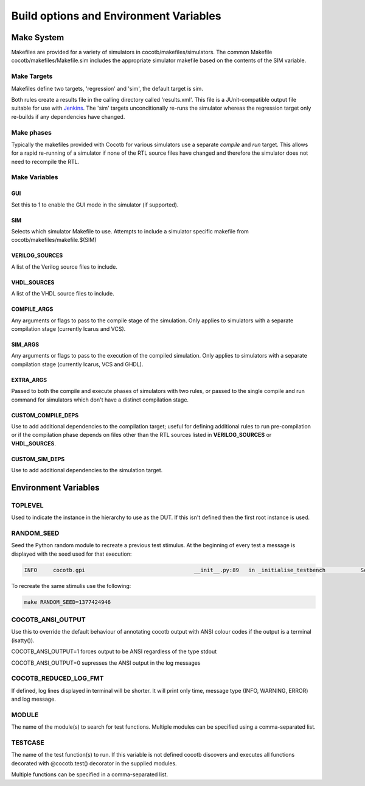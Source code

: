 #######################################
Build options and Environment Variables
#######################################

Make System
===========

Makefiles are provided for a variety of simulators in cocotb/makefiles/simulators.  The common Makefile cocotb/makefiles/Makefile.sim includes the appropriate simulator makefile based on the contents of the SIM variable.

Make Targets
------------

Makefiles define two targets, 'regression' and 'sim', the default target is sim.

Both rules create a results file in the calling directory called 'results.xml'.  This file is a JUnit-compatible output file suitable for use with `Jenkins <http://jenkins-ci.org/>`_. The 'sim' targets unconditionally re-runs the simulator whereas the regression target only re-builds if any dependencies have changed.


Make phases
-----------

Typically the makefiles provided with Cocotb for various simulators use a separate *compile* and *run* target.  This allows for a rapid re-running of a simulator if none of the RTL source files have changed and therefore the simulator does not need to recompile the RTL.



Make Variables
--------------

GUI
~~~

Set this to 1 to enable the GUI mode in the simulator (if supported).



SIM
~~~

Selects which simulator Makefile to use.  Attempts to include a simulator specific makefile from cocotb/makefiles/makefile.$(SIM)


VERILOG_SOURCES
~~~~~~~~~~~~~~~

A list of the Verilog source files to include.


VHDL_SOURCES
~~~~~~~~~~~~~~~

A list of the VHDL source files to include.


COMPILE_ARGS
~~~~~~~~~~~~

Any arguments or flags to pass to the compile stage of the simulation. Only applies to simulators with a separate compilation stage (currently Icarus and VCS).


SIM_ARGS
~~~~~~~~

Any arguments or flags to pass to the execution of the compiled simulation.  Only applies to simulators with a separate compilation stage (currently Icarus, VCS and GHDL).

EXTRA_ARGS
~~~~~~~~~~

Passed to both the compile and execute phases of simulators with two rules, or passed to the single compile and run command for simulators which don't have a distinct compilation stage.

CUSTOM_COMPILE_DEPS
~~~~~~~~~~~~~~~~~~~

Use to add additional dependencies to the compilation target; useful for defining additional rules to run pre-compilation or if the compilation phase depends on files other than the RTL sources listed in **VERILOG_SOURCES** or **VHDL_SOURCES**.

CUSTOM_SIM_DEPS
~~~~~~~~~~~~~~~

Use to add additional dependencies to the simulation target.


Environment Variables
=====================



TOPLEVEL
--------

Used to indicate the instance in the hierarchy to use as the DUT.  If this isn't defined then the first root instance is used.


RANDOM_SEED
-----------

Seed the Python random module to recreate a previous test stimulus.  At the beginning of every test a message is displayed with the seed used for that execution:

.. code-block:: bash
   
    INFO     cocotb.gpi                                  __init__.py:89   in _initialise_testbench           Seeding Python random module with 1377424946


To recreate the same stimulis use the following:

.. code-block:: bash

   make RANDOM_SEED=1377424946



COCOTB_ANSI_OUTPUT
------------------

Use this to override the default behaviour of annotating cocotb output with
ANSI colour codes if the output is a terminal (isatty()).

COCOTB_ANSI_OUTPUT=1 forces output to be ANSI regardless of the type stdout

COCOTB_ANSI_OUTPUT=0 supresses the ANSI output in the log messages

COCOTB_REDUCED_LOG_FMT
----------------------

If defined, log lines displayed in terminal will be shorter. It will print only
time, message type (INFO, WARNING, ERROR) and log message.

MODULE
------

The name of the module(s) to search for test functions.  Multiple modules can be specified using a comma-separated list.


TESTCASE
--------

The name of the test function(s) to run.  If this variable is not defined cocotb discovers and executes all functions decorated with @cocotb.test() decorator in the supplied modules.

Multiple functions can be specified in a comma-separated list.


